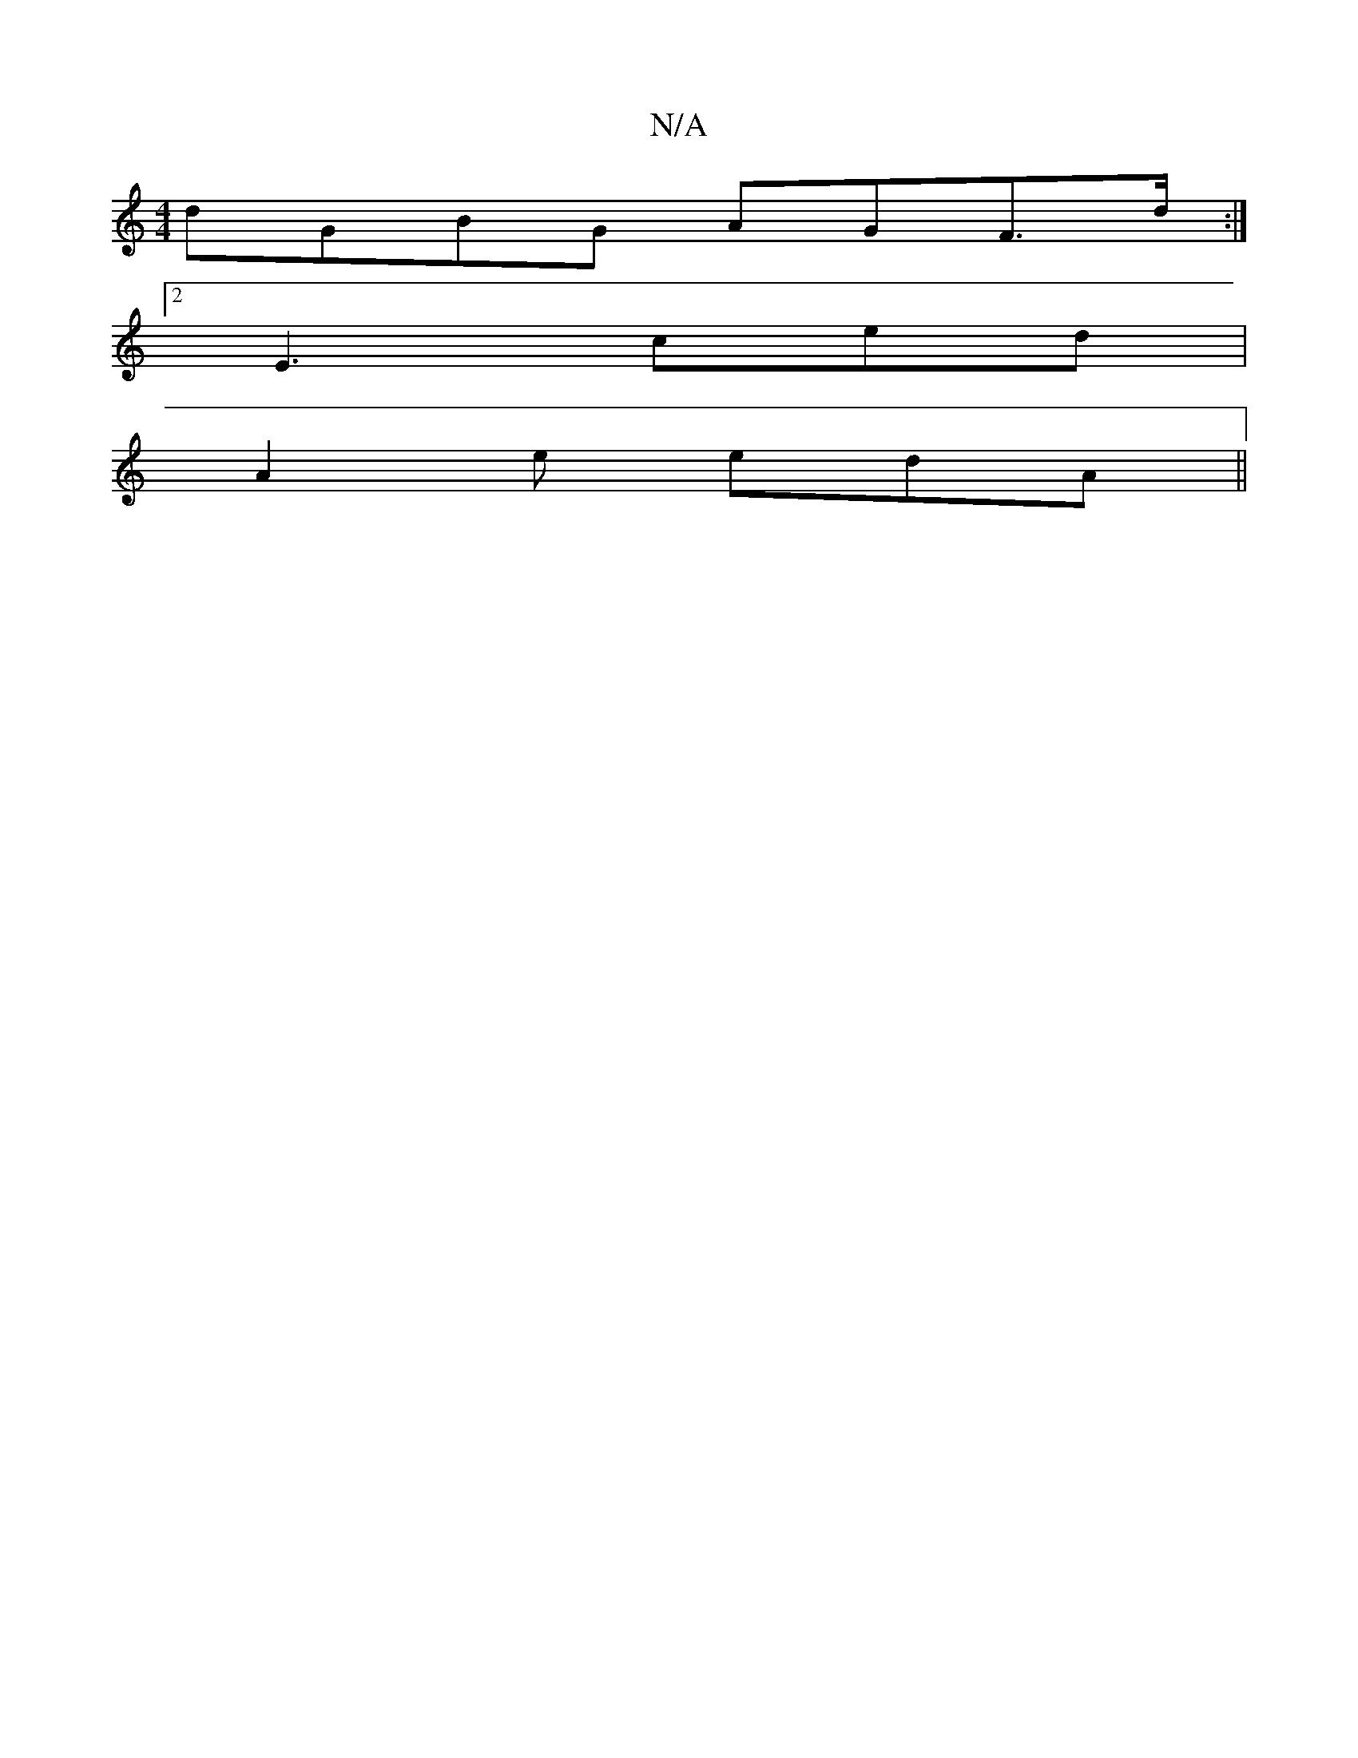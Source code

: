 X:1
T:N/A
M:4/4
R:N/A
K:Cmajor
dGBG AGF>d :|
[2 E3 ced |
A2e edA ||

| FAAG FEE2|B2GA BcdB|g2 cg agde|fgfg dc~A2|.f3a g2:|2 fedc B2A2 | G2 GB cAAB|1 c3 A BE|(3B,CD DB,DE|FGAB c2^de|fddc d3c|dcBG A2A2|egdB cAF:|
K:A
G,A,2 G3 | BcB A